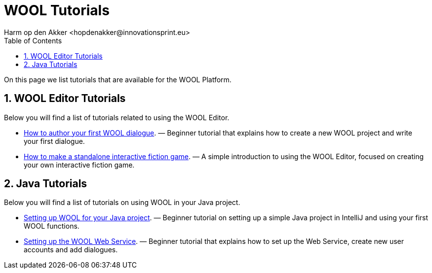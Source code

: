 = WOOL Tutorials
:toc: left
:toc-title: Table of Contents
:toclevels: 3
:imagesdir: ../images
:sectnums:
Harm op den Akker <hopdenakker@innovationsprint.eu>
:description: The document's description.

On this page we list tutorials that are available for the WOOL Platform.

== WOOL Editor Tutorials
Below you will find a list of tutorials related to using the WOOL Editor.

 * xref:tutorial-author-first-wool-dialogue.adoc[How to author your first WOOL dialogue]. — Beginner tutorial that explains how to create a new WOOL project and write your first dialogue.
 * xref:tutorial-interactive-fiction-game.adoc[How to make a standalone interactive fiction game]. — A simple introduction to using the WOOL Editor, focused on creating your own interactive fiction game.

== Java Tutorials
Below you will find a list of tutorials on using WOOL in your Java project.

 * xref:tutorial-setup-wool-java.adoc[Setting up WOOL for your Java project]. — Beginner tutorial on setting up a simple Java project in IntelliJ and using your first WOOL functions.
 * xref:tutorial-setting-up-webservice.adoc[Setting up the WOOL Web Service]. — Beginner tutorial that explains how to set up the Web Service, create new user accounts and add dialogues.
